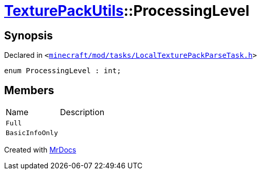 [#TexturePackUtils-ProcessingLevel]
= xref:TexturePackUtils.adoc[TexturePackUtils]::ProcessingLevel
:relfileprefix: ../
:mrdocs:


== Synopsis

Declared in `&lt;https://github.com/PrismLauncher/PrismLauncher/blob/develop/minecraft/mod/tasks/LocalTexturePackParseTask.h#L31[minecraft&sol;mod&sol;tasks&sol;LocalTexturePackParseTask&period;h]&gt;`

[source,cpp,subs="verbatim,replacements,macros,-callouts"]
----
enum ProcessingLevel : int;
----

== Members

[,cols=2]
|===
|Name |Description
|`Full`
|
|`BasicInfoOnly`
|
|===



[.small]#Created with https://www.mrdocs.com[MrDocs]#
